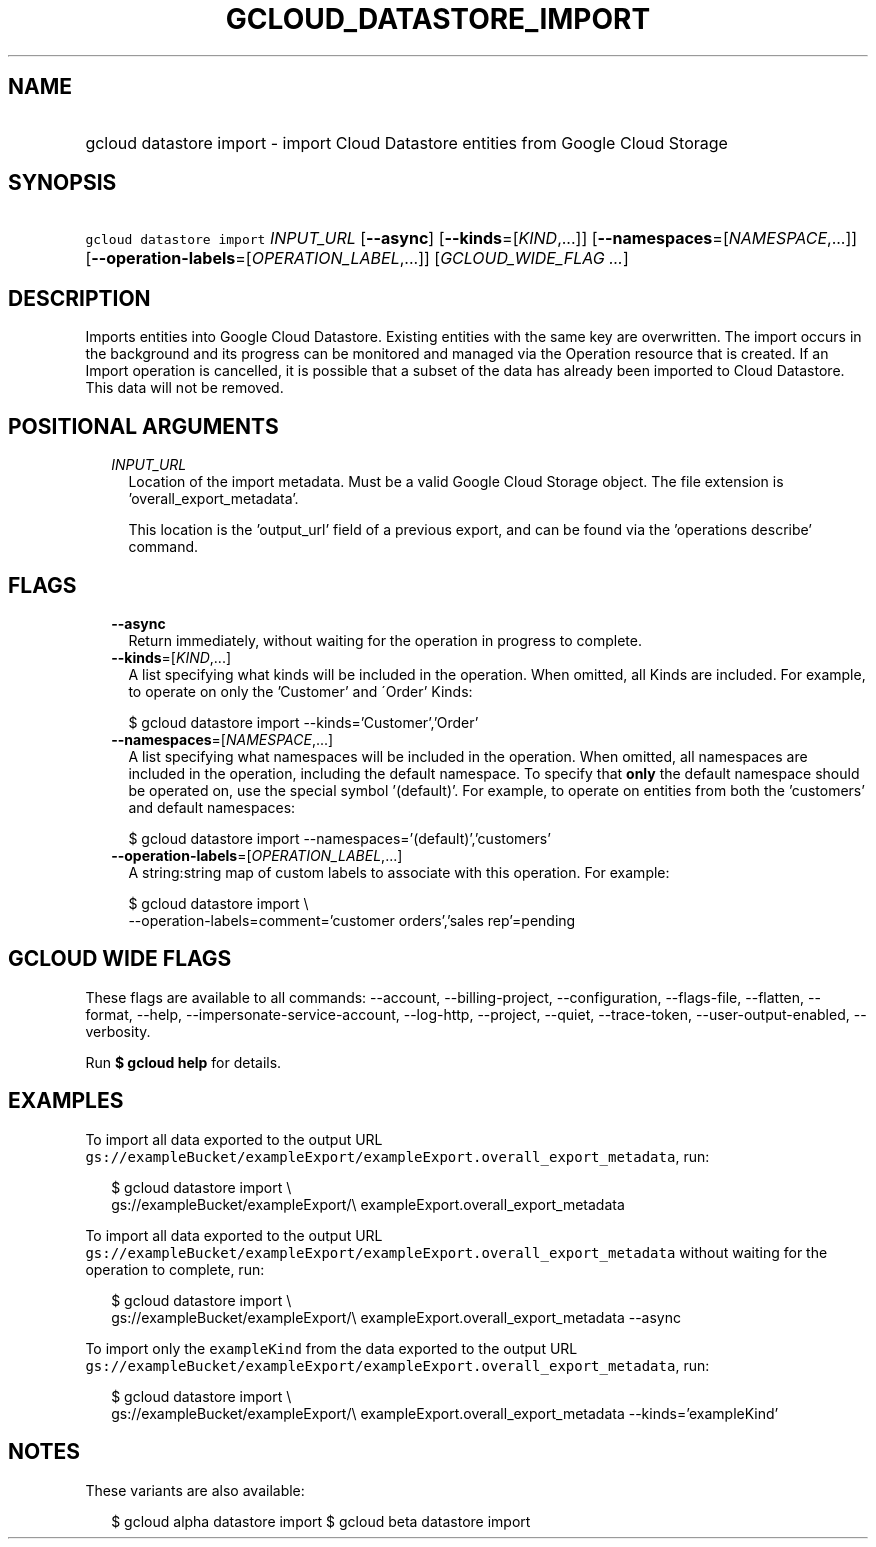 
.TH "GCLOUD_DATASTORE_IMPORT" 1



.SH "NAME"
.HP
gcloud datastore import \- import Cloud Datastore entities from Google Cloud Storage



.SH "SYNOPSIS"
.HP
\f5gcloud datastore import\fR \fIINPUT_URL\fR [\fB\-\-async\fR] [\fB\-\-kinds\fR=[\fIKIND\fR,...]] [\fB\-\-namespaces\fR=[\fINAMESPACE\fR,...]] [\fB\-\-operation\-labels\fR=[\fIOPERATION_LABEL\fR,...]] [\fIGCLOUD_WIDE_FLAG\ ...\fR]



.SH "DESCRIPTION"

Imports entities into Google Cloud Datastore. Existing entities with the same
key are overwritten. The import occurs in the background and its progress can be
monitored and managed via the Operation resource that is created. If an Import
operation is cancelled, it is possible that a subset of the data has already
been imported to Cloud Datastore. This data will not be removed.



.SH "POSITIONAL ARGUMENTS"

.RS 2m
.TP 2m
\fIINPUT_URL\fR
Location of the import metadata. Must be a valid Google Cloud Storage object.
The file extension is 'overall_export_metadata'.

This location is the 'output_url' field of a previous export, and can be found
via the 'operations describe' command.


.RE
.sp

.SH "FLAGS"

.RS 2m
.TP 2m
\fB\-\-async\fR
Return immediately, without waiting for the operation in progress to complete.

.TP 2m
\fB\-\-kinds\fR=[\fIKIND\fR,...]
A list specifying what kinds will be included in the operation. When omitted,
all Kinds are included. For example, to operate on only the 'Customer' and
\'Order' Kinds:

.RS 2m
$ gcloud datastore import \-\-kinds='Customer','Order'
.RE

.TP 2m
\fB\-\-namespaces\fR=[\fINAMESPACE\fR,...]
A list specifying what namespaces will be included in the operation. When
omitted, all namespaces are included in the operation, including the default
namespace. To specify that \fBonly\fR the default namespace should be operated
on, use the special symbol '(default)'. For example, to operate on entities from
both the 'customers' and default namespaces:

.RS 2m
$ gcloud datastore import \-\-namespaces='(default)','customers'
.RE

.TP 2m
\fB\-\-operation\-labels\fR=[\fIOPERATION_LABEL\fR,...]
A string:string map of custom labels to associate with this operation. For
example:

.RS 2m
$ gcloud datastore import \e
    \-\-operation\-labels=comment='customer orders','sales rep'=pending
.RE


.RE
.sp

.SH "GCLOUD WIDE FLAGS"

These flags are available to all commands: \-\-account, \-\-billing\-project,
\-\-configuration, \-\-flags\-file, \-\-flatten, \-\-format, \-\-help,
\-\-impersonate\-service\-account, \-\-log\-http, \-\-project, \-\-quiet,
\-\-trace\-token, \-\-user\-output\-enabled, \-\-verbosity.

Run \fB$ gcloud help\fR for details.



.SH "EXAMPLES"

To import all data exported to the output URL
\f5gs://exampleBucket/exampleExport/exampleExport.overall_export_metadata\fR,
run:

.RS 2m
$ gcloud datastore import \e
    gs://exampleBucket/exampleExport/\e
exampleExport.overall_export_metadata
.RE

To import all data exported to the output URL
\f5gs://exampleBucket/exampleExport/exampleExport.overall_export_metadata\fR
without waiting for the operation to complete, run:

.RS 2m
$ gcloud datastore import \e
    gs://exampleBucket/exampleExport/\e
exampleExport.overall_export_metadata \-\-async
.RE

To import only the \f5exampleKind\fR from the data exported to the output URL
\f5gs://exampleBucket/exampleExport/exampleExport.overall_export_metadata\fR,
run:

.RS 2m
$ gcloud datastore import \e
    gs://exampleBucket/exampleExport/\e
exampleExport.overall_export_metadata \-\-kinds='exampleKind'
.RE



.SH "NOTES"

These variants are also available:

.RS 2m
$ gcloud alpha datastore import
$ gcloud beta datastore import
.RE

